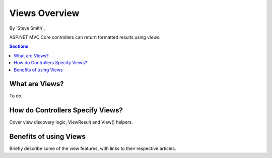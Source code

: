 Views Overview
==============

By `Steve Smith`_

ASP.NET MVC Core controllers can return formatted results using *views*.

.. contents:: Sections
  :local:
  :depth: 1

What are Views?
---------------

To do.

.. image:: overview/_static/image.png

How do Controllers Specify Views?
---------------------------------

Cover view discovery logic, ViewResult and View() helpers.

Benefits of using Views
-----------------------

Briefly describe some of the view features, with links to their respective articles.
